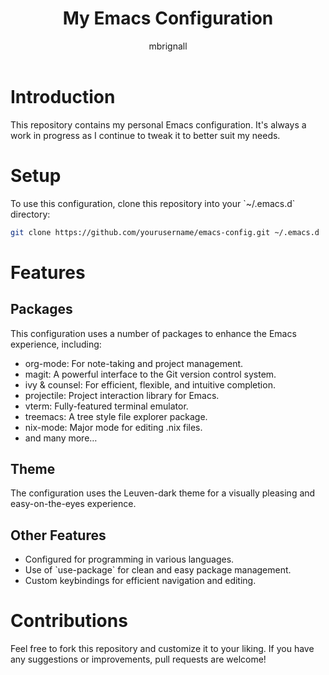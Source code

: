 #+TITLE: My Emacs Configuration
#+AUTHOR: mbrignall

* Introduction

This repository contains my personal Emacs configuration. It's always a work in progress as I continue to tweak it to better suit my needs.

* Setup

To use this configuration, clone this repository into your `~/.emacs.d` directory:

#+BEGIN_SRC bash
git clone https://github.com/yourusername/emacs-config.git ~/.emacs.d
#+END_SRC

* Features

** Packages

This configuration uses a number of packages to enhance the Emacs experience, including:

- org-mode: For note-taking and project management.
- magit: A powerful interface to the Git version control system.
- ivy & counsel: For efficient, flexible, and intuitive completion.
- projectile: Project interaction library for Emacs.
- vterm: Fully-featured terminal emulator.
- treemacs: A tree style file explorer package.
- nix-mode: Major mode for editing .nix files.
- and many more...

** Theme

The configuration uses the Leuven-dark theme for a visually pleasing and easy-on-the-eyes experience.

** Other Features

- Configured for programming in various languages.
- Use of `use-package` for clean and easy package management.
- Custom keybindings for efficient navigation and editing.

* Contributions

Feel free to fork this repository and customize it to your liking. If you have any suggestions or improvements, pull requests are welcome!
